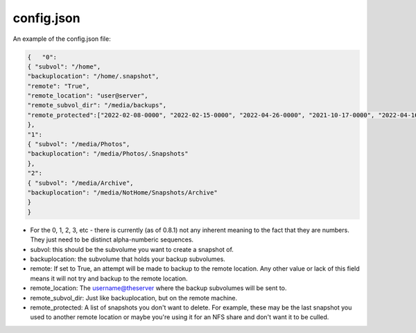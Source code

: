===========
config.json
===========

An example of the config.json file:

.. code-block:: JSON

    {   "0":
    { "subvol": "/home",
    "backuplocation": "/home/.snapshot",
    "remote": "True",
    "remote_location": "user@server",
    "remote_subvol_dir": "/media/backups",
    "remote_protected":["2022-02-08-0000", "2022-02-15-0000", "2022-04-26-0000", "2021-10-17-0000", "2022-04-16-0000"]
    },
    "1":
    { "subvol": "/media/Photos",
    "backuplocation": "/media/Photos/.Snapshots"
    },
    "2":
    { "subvol": "/media/Archive",
    "backuplocation": "/media/NotHome/Snapshots/Archive"
    }
    }

- For the 0, 1, 2, 3, etc - there is currently (as of 0.8.1) not any inherent meaning to the fact that they are numbers. They just need to be distinct alpha-numberic sequences.
- subvol: this should be the subvolume you want to create a snapshot of.
- backuplocation: the subvolume that holds your backup subvolumes.
- remote: If set to True, an attempt will be made to backup to the remote location. Any other value or lack of this field means it will not try and backup to the remote location.
- remote_location: The username@theserver where the backup subvolumes will be sent to.
- remote_subvol_dir: Just like backuplocation, but on the remote machine.
- remote_protected: A list of snapshots you don't want to delete. For example, these may be the last snapshot you used to another remote location or maybe you're using it for an NFS share and don't want it to be culled.
